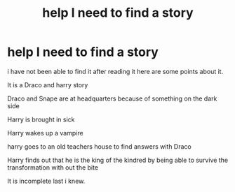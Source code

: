 #+TITLE: help I need to find a story

* help I need to find a story
:PROPERTIES:
:Author: lightladybug
:Score: 1
:DateUnix: 1551826112.0
:DateShort: 2019-Mar-06
:FlairText: Fic Search
:END:
i have not been able to find it after reading it here are some points about it.

It is a Draco and harry story

Draco and Snape are at headquarters because of something on the dark side

Harry is brought in sick

Harry wakes up a vampire

harry goes to an old teachers house to find answers with Draco

Harry finds out that he is the king of the kindred by being able to survive the transformation with out the bite

It is incomplete last i knew.

